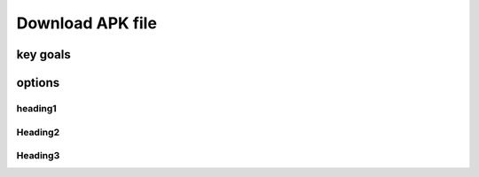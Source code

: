 Download APK file
+++++++++++++++++

key goals
==========

options
=======

heading1
---------

Heading2
--------

Heading3
--------

